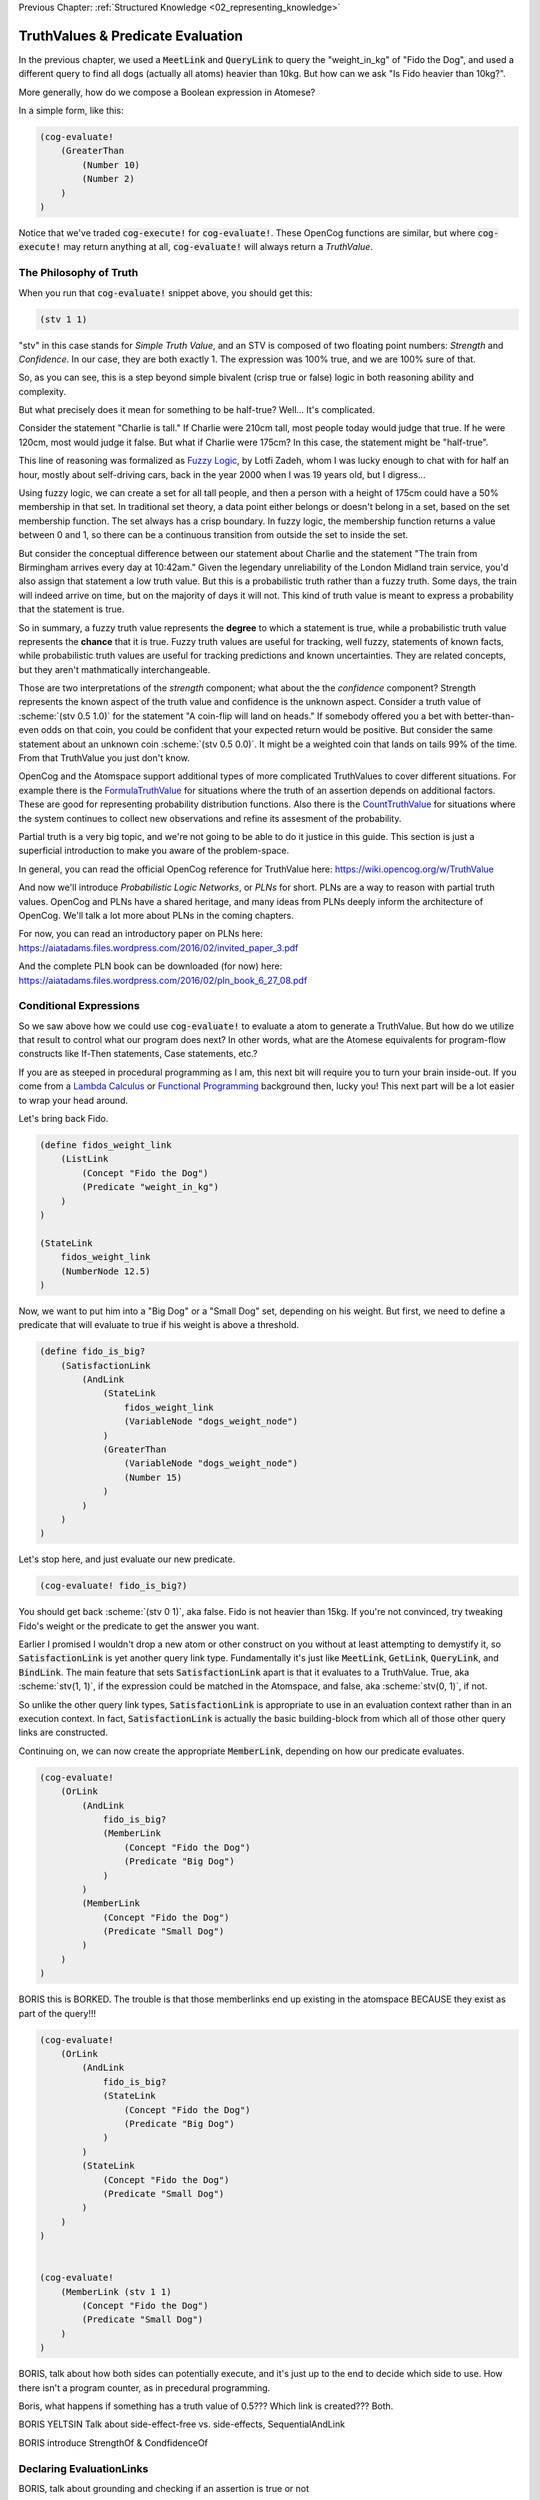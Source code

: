.. role:: scheme(code)
   :language: scheme

.. _03_truth_values_and_evaluation:

Previous Chapter: :ref:`Structured Knowledge <02_representing_knowledge>`

========================================================================
TruthValues & Predicate Evaluation
========================================================================

In the previous chapter, we used a :code:`MeetLink` and :code:`QueryLink` to query the "weight_in_kg" of "Fido the Dog",
and used a different query to find all dogs (actually all atoms) heavier than 10kg.
But how can we ask "Is Fido heavier than 10kg?".

More generally, how do we compose a Boolean expression in Atomese?

In a simple form, like this:

.. code-block:: scheme

    (cog-evaluate!
        (GreaterThan
            (Number 10)
            (Number 2)
        )
    )

Notice that we've traded :code:`cog-execute!` for :code:`cog-evaluate!`.
These OpenCog functions are similar, but where :code:`cog-execute!` may return anything at all, :code:`cog-evaluate!` will always return a *TruthValue*.

The Philosophy of Truth
------------------------------------------------------------------------

When you run that :code:`cog-evaluate!` snippet above, you should get this:

.. code-block:: scheme

    (stv 1 1)

"stv" in this case stands for *Simple Truth Value*, and an STV is composed of two floating point numbers: *Strength* and *Confidence*.
In our case, they are both exactly 1.  The expression was 100% true, and we are 100% sure of that.

So, as you can see, this is a step beyond simple bivalent (crisp true or false) logic in both reasoning ability and complexity.

But what precisely does it mean for something to be half-true?  Well... It's complicated.

Consider the statement "Charlie is tall."  If Charlie were 210cm tall, most people today would judge that true.
If he were 120cm, most would judge it false.  But what if Charlie were 175cm?  In this case, the statement might be "half-true".

This line of reasoning was formalized as `Fuzzy Logic <https://en.wikipedia.org/wiki/Fuzzy_logic>`_, by Lotfi Zadeh, whom I was lucky enough to chat with for half an hour, mostly about self-driving cars, back in the year 2000 when I was 19 years old, but I digress...

Using fuzzy logic, we can create a set for all tall people, and then a person with a height of 175cm could have a 50% membership in that set.
In traditional set theory, a data point either belongs or doesn't belong in a set, based on the set membership function.  The set always has a crisp boundary.  In fuzzy logic, the membership function returns a value between 0 and 1, so there can be a continuous transition from outside the set to inside the set.

But consider the conceptual difference between our statement about Charlie and the statement "The train from Birmingham arrives every day at 10:42am."  Given the legendary unreliability of the London Midland train service, you'd also assign that statement a low truth value.
But this is a probabilistic truth rather than a fuzzy truth.  Some days, the train will indeed arrive on time, but on the majority of days it will not.  This kind of truth value is meant to express a probability that the statement is true.

So in summary, a fuzzy truth value represents the **degree** to which a statement is true, while a probabilistic truth value represents the **chance** that it is true.
Fuzzy truth values are useful for tracking, well fuzzy, statements of known facts, while probabilistic truth values are useful for tracking predictions and known uncertainties.
They are related concepts, but they aren't mathmatically interchangeable.

Those are two interpretations of the *strength* component; what about the the *confidence* component?
Strength represents the known aspect of the truth value and confidence is the unknown aspect.
Consider a truth value of :scheme:`(stv 0.5 1.0)` for the statement "A coin-flip will land on heads."  If somebody offered you a bet with better-than-even odds on that coin, you could be confident that your expected return would be positive.
But consider the same statement about an unknown coin :scheme:`(stv 0.5 0.0)`.  It might be a weighted coin that lands on tails 99% of the time.  From that TruthValue you just don't know.

OpenCog and the Atomspace support additional types of more complicated TruthValues to cover different situations.
For example there is the `FormulaTruthValue <https://wiki.opencog.org/w/FormulaTruthValue>`_ for situations where the truth of an assertion depends on additional factors.  These are good for representing probability distribution functions.
Also there is the `CountTruthValue <https://wiki.opencog.org/w/TruthValue#CountTruthValue>`_ for situations where the system continues to collect new observations and refine its assesment of the probability.

Partial truth is a very big topic, and we're not going to be able to do it justice in this guide.  This section is just a superficial introduction to make you aware of the problem-space.

In general, you can read the official OpenCog reference for TruthValue here: `<https://wiki.opencog.org/w/TruthValue>`_

And now we'll introduce *Probabilistic Logic Networks*, or *PLNs* for short.  PLNs are a way to reason with partial truth values.
OpenCog and PLNs have a shared heritage, and many ideas from PLNs deeply inform the architecture of OpenCog.  We'll talk a lot more about PLNs in the coming chapters.

For now, you can read an introductory paper on PLNs here: `<https://aiatadams.files.wordpress.com/2016/02/invited_paper_3.pdf>`_

And the complete PLN book can be downloaded (for now) here: `<https://aiatadams.files.wordpress.com/2016/02/pln_book_6_27_08.pdf>`_

Conditional Expressions
------------------------------------------------------------------------

So we saw above how we could use :code:`cog-evaluate!` to evaluate a atom to generate a TruthValue.
But how do we utilize that result to control what our program does next?
In other words, what are the Atomese equivalents for program-flow constructs like If-Then statements, Case statements, etc.?

If you are as steeped in procedural programming as I am, this next bit will require you to turn your brain inside-out.
If you come from a `Lambda Calculus <https://en.wikipedia.org/wiki/Lambda_calculus>`_ or `Functional Programming <https://en.wikipedia.org/wiki/Functional_programming>`_ background then, lucky you!
This next part will be a lot easier to wrap your head around.

Let's bring back Fido.

.. code-block:: scheme

    (define fidos_weight_link
        (ListLink
            (Concept "Fido the Dog")
            (Predicate "weight_in_kg")
        )
    )

    (StateLink
        fidos_weight_link
        (NumberNode 12.5)
    )

Now, we want to put him into a "Big Dog" or a "Small Dog" set, depending on his weight.
But first, we need to define a predicate that will evaluate to true if his weight is above a threshold.

.. code-block:: scheme

    (define fido_is_big?
        (SatisfactionLink
            (AndLink
                (StateLink
                    fidos_weight_link
                    (VariableNode "dogs_weight_node")
                )
                (GreaterThan
                    (VariableNode "dogs_weight_node")
                    (Number 15)
                )
            )
        )
    )

Let's stop here, and just evaluate our new predicate.

.. code-block:: scheme

    (cog-evaluate! fido_is_big?)

You should get back :scheme:`(stv 0 1)`, aka false.  Fido is not heavier than 15kg.  If you're not convinced, try tweaking Fido's weight or the predicate to get the answer you want.

Earlier I promised I wouldn't drop a new atom or other construct on you without at least attempting to demystify it, so :code:`SatisfactionLink` is yet another query link type.
Fundamentally it's just like :code:`MeetLink`, :code:`GetLink`, :code:`QueryLink`, and :code:`BindLink`.
The main feature that sets :code:`SatisfactionLink` apart is that it evaluates to a TruthValue.  True, aka :scheme:`stv(1, 1)`, if the expression could be matched in the Atomspace, and false, aka :scheme:`stv(0, 1)`, if not.

So unlike the other query link types, :code:`SatisfactionLink` is appropriate to use in an evaluation context rather than in an execution context.  In fact, :code:`SatisfactionLink` is actually the basic building-block from which all of those other query links are constructed.

Continuing on, we can now create the appropriate :code:`MemberLink`, depending on how our predicate evaluates.

.. code-block:: scheme

    (cog-evaluate!
        (OrLink
            (AndLink
                fido_is_big?
                (MemberLink
                    (Concept "Fido the Dog")
                    (Predicate "Big Dog")
                )
            )
            (MemberLink
                (Concept "Fido the Dog")
                (Predicate "Small Dog")
            )
        )
    )
    

BORIS this is BORKED.  The trouble is that those memberlinks end up existing in the atomspace BECAUSE they exist as part of the query!!!

.. code-block:: scheme

    (cog-evaluate!
        (OrLink
            (AndLink
                fido_is_big?
                (StateLink
                    (Concept "Fido the Dog")
                    (Predicate "Big Dog")
                )
            )
            (StateLink
                (Concept "Fido the Dog")
                (Predicate "Small Dog")
            )
        )
    )


    (cog-evaluate!
        (MemberLink (stv 1 1)
            (Concept "Fido the Dog")
            (Predicate "Small Dog")
        )
    )




BORIS, talk about how both sides can potentially execute, and it's just up to the end to decide which side to use.  How there isn't a program counter, as in precedural programming.



Boris, what happens if something has a truth value of 0.5???  Which link is created???  Both.


BORIS YELTSIN
Talk about side-effect-free vs. side-effects, SequentialAndLink



BORIS introduce StrengthOf & CondfidenceOf



Declaring EvaluationLinks
------------------------------------------------------------------------

BORIS, talk about grounding and checking if an assertion is true or not

Assert, (Come up with an example that isn't an "isa" relationship.  Dogs chew bones, goats chew leaves)

BORIS Below is WRONG!
In the previous chapter, we showed how :code:`cog-execute!` could execute certain *Active* links, resulting in an atom or value being created and returned.
For *Declarative*, aka passive links, the :code:`cog-evaluate!` OpenCog function is its counterpart.
Unlike Active Links, Declarative links always evaluate to a *TruthValue*.



BORIS, include the fact that a truthValue is attached to an atom with a special key.  Explained in values.scm example.


BORIS Let's ask the Atomspace a true/false question.  "Is Fido an Animal?"


BORIS What to say about EvaluationLink??  We've already introduced them above, GreaterThanLink is an EvalLink.



BORIS.  Explain AnchorNodes and VariableLists




BORIS Revisit PredicateNode

BORIS EvaluationLink

BORIS two views, as an assertion with a truth value, or as a way to evaluate the truth of a proposition


BORIS BORIS, How do I query whether something is part of another set


BORIS PredicateFOrmula



BORIS Cover using PutLink to find a location and update it.  For example, search the Atomspace, and put all dogs heavier than 10kg is the "Big Dogs" set.


BORIS VariableList, Typed Variables (CAN I DEFINE MY OWN TYPES???)
BORIS Next Chapter, program segmentation, DefineLinks, Tail Recursion, etc. look at the recursive-loop.scm example.
We'll also talk about the FFI, like using ExecutionOutput and GroundedSchema, or GroundedPredicate, look at "execute.scm"